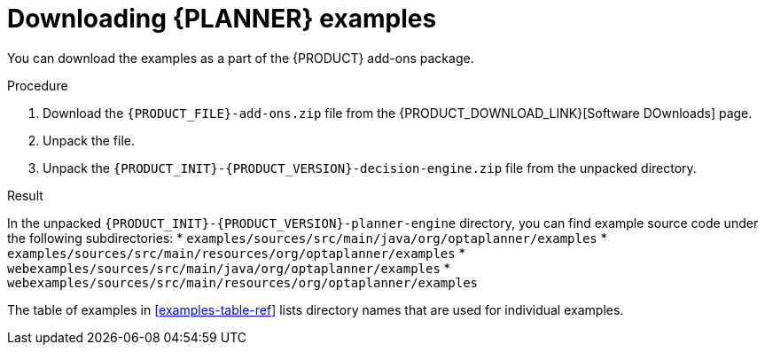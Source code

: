 [id='examples-download-proc']
= Downloading {PLANNER} examples

You can download the examples as a part of the {PRODUCT} add-ons package.

.Procedure
. Download the `{PRODUCT_FILE}-add-ons.zip` file from the {PRODUCT_DOWNLOAD_LINK}[Software DOwnloads] page.
. Unpack the file.
. Unpack the `{PRODUCT_INIT}-{PRODUCT_VERSION}-decision-engine.zip` file from the unpacked directory.

.Result
In the unpacked `{PRODUCT_INIT}-{PRODUCT_VERSION}-planner-engine` directory, you can find example source code under the following subdirectories:
* `examples/sources/src/main/java/org/optaplanner/examples`
* `examples/sources/src/main/resources/org/optaplanner/examples`
* `webexamples/sources/src/main/java/org/optaplanner/examples`
* `webexamples/sources/src/main/resources/org/optaplanner/examples`

The table of examples in <<examples-table-ref>> lists directory names that are used for individual examples.
